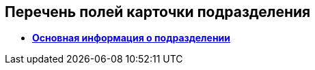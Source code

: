 
== Перечень полей карточки подразделения

* *xref:staff_Dept_settings_main.adoc[Основная информация о подразделении]* +
